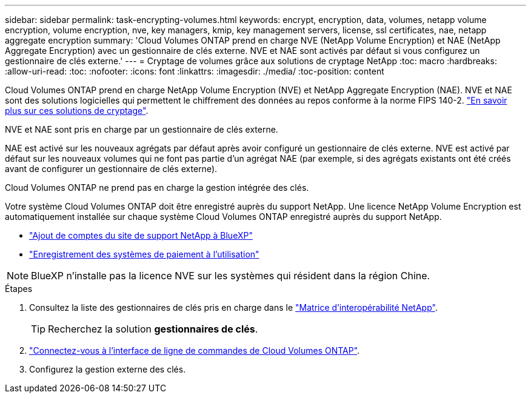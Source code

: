 ---
sidebar: sidebar 
permalink: task-encrypting-volumes.html 
keywords: encrypt, encryption, data, volumes, netapp volume encryption, volume encryption, nve, key managers, kmip, key management servers, license, ssl certificates, nae, netapp aggregate encryption 
summary: 'Cloud Volumes ONTAP prend en charge NVE (NetApp Volume Encryption) et NAE (NetApp Aggregate Encryption) avec un gestionnaire de clés externe. NVE et NAE sont activés par défaut si vous configurez un gestionnaire de clés externe.' 
---
= Cryptage de volumes grâce aux solutions de cryptage NetApp
:toc: macro
:hardbreaks:
:allow-uri-read: 
:toc: 
:nofooter: 
:icons: font
:linkattrs: 
:imagesdir: ./media/
:toc-position: content


[role="lead"]
Cloud Volumes ONTAP prend en charge NetApp Volume Encryption (NVE) et NetApp Aggregate Encryption (NAE). NVE et NAE sont des solutions logicielles qui permettent le chiffrement des données au repos conforme à la norme FIPS 140-2. link:concept-security.html["En savoir plus sur ces solutions de cryptage"].

NVE et NAE sont pris en charge par un gestionnaire de clés externe.

ifdef::azure[]

endif::azure[]

ifdef::gcp[]

endif::gcp[]

NAE est activé sur les nouveaux agrégats par défaut après avoir configuré un gestionnaire de clés externe. NVE est activé par défaut sur les nouveaux volumes qui ne font pas partie d'un agrégat NAE (par exemple, si des agrégats existants ont été créés avant de configurer un gestionnaire de clés externe).

Cloud Volumes ONTAP ne prend pas en charge la gestion intégrée des clés.

Votre système Cloud Volumes ONTAP doit être enregistré auprès du support NetApp. Une licence NetApp Volume Encryption est automatiquement installée sur chaque système Cloud Volumes ONTAP enregistré auprès du support NetApp.

* https://docs.netapp.com/us-en/cloud-manager-setup-admin/task-adding-nss-accounts.html["Ajout de comptes du site de support NetApp à BlueXP"^]
* link:task-registering.html["Enregistrement des systèmes de paiement à l'utilisation"]



NOTE: BlueXP n'installe pas la licence NVE sur les systèmes qui résident dans la région Chine.

.Étapes
. Consultez la liste des gestionnaires de clés pris en charge dans le http://mysupport.netapp.com/matrix["Matrice d'interopérabilité NetApp"^].
+

TIP: Recherchez la solution *gestionnaires de clés*.

. link:task-connecting-to-otc.html["Connectez-vous à l'interface de ligne de commandes de Cloud Volumes ONTAP"^].
. Configurez la gestion externe des clés.
+
ifdef::aws[]

+
** AWS : https://docs.netapp.com/us-en/ontap/encryption-at-rest/configure-external-key-management-overview-concept.html["Pour obtenir des instructions, consultez la documentation ONTAP"^]




endif::aws[]

ifdef::azure[]

* Azure : link:task-azure-key-vault.html["Azure Key Vault (AKV)"]


endif::azure[]

ifdef::gcp[]

* Google Cloud : link:task-google-key-manager.html["Service Google Cloud Key Management"]


endif::gcp[]
